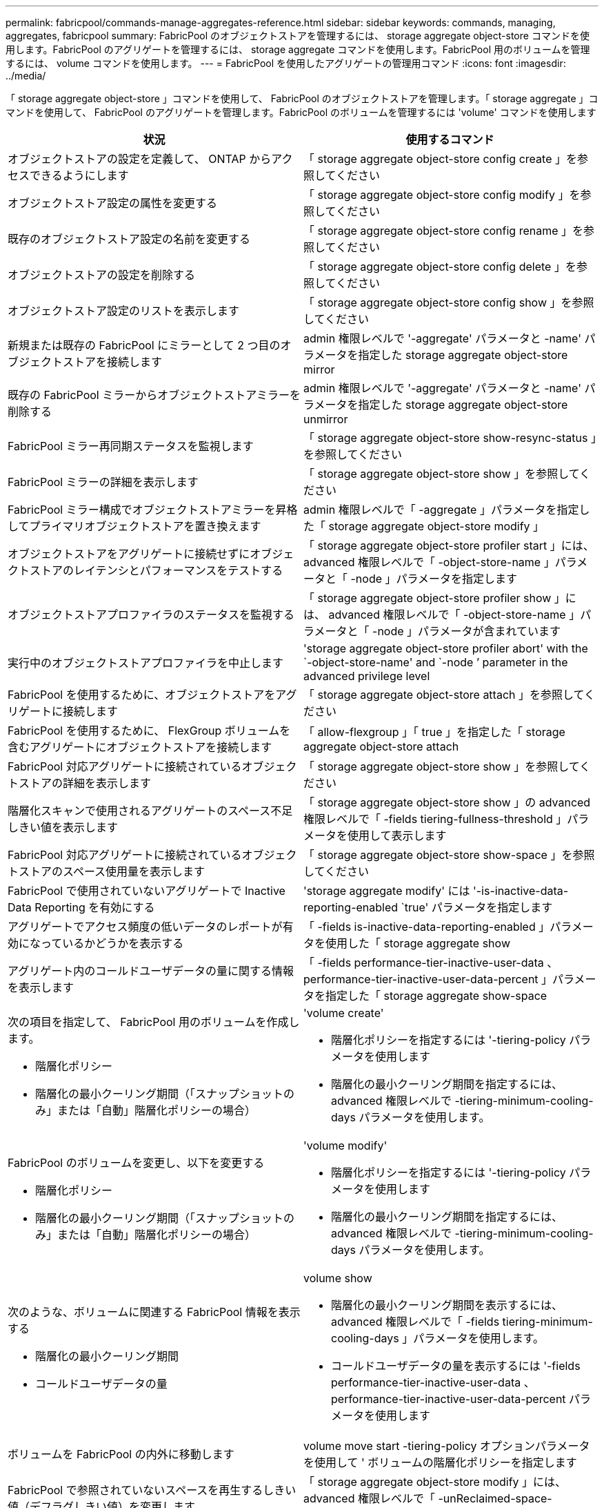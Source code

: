 ---
permalink: fabricpool/commands-manage-aggregates-reference.html 
sidebar: sidebar 
keywords: commands, managing, aggregates, fabricpool 
summary: FabricPool のオブジェクトストアを管理するには、 storage aggregate object-store コマンドを使用します。FabricPool のアグリゲートを管理するには、 storage aggregate コマンドを使用します。FabricPool 用のボリュームを管理するには、 volume コマンドを使用します。 
---
= FabricPool を使用したアグリゲートの管理用コマンド
:icons: font
:imagesdir: ../media/


[role="lead"]
「 storage aggregate object-store 」コマンドを使用して、 FabricPool のオブジェクトストアを管理します。「 storage aggregate 」コマンドを使用して、 FabricPool のアグリゲートを管理します。FabricPool のボリュームを管理するには 'volume' コマンドを使用します

|===
| 状況 | 使用するコマンド 


 a| 
オブジェクトストアの設定を定義して、 ONTAP からアクセスできるようにします
 a| 
「 storage aggregate object-store config create 」を参照してください



 a| 
オブジェクトストア設定の属性を変更する
 a| 
「 storage aggregate object-store config modify 」を参照してください



 a| 
既存のオブジェクトストア設定の名前を変更する
 a| 
「 storage aggregate object-store config rename 」を参照してください



 a| 
オブジェクトストアの設定を削除する
 a| 
「 storage aggregate object-store config delete 」を参照してください



 a| 
オブジェクトストア設定のリストを表示します
 a| 
「 storage aggregate object-store config show 」を参照してください



 a| 
新規または既存の FabricPool にミラーとして 2 つ目のオブジェクトストアを接続します
 a| 
admin 権限レベルで '-aggregate' パラメータと -name' パラメータを指定した storage aggregate object-store mirror



 a| 
既存の FabricPool ミラーからオブジェクトストアミラーを削除する
 a| 
admin 権限レベルで '-aggregate' パラメータと -name' パラメータを指定した storage aggregate object-store unmirror



 a| 
FabricPool ミラー再同期ステータスを監視します
 a| 
「 storage aggregate object-store show-resync-status 」を参照してください



 a| 
FabricPool ミラーの詳細を表示します
 a| 
「 storage aggregate object-store show 」を参照してください



 a| 
FabricPool ミラー構成でオブジェクトストアミラーを昇格してプライマリオブジェクトストアを置き換えます
 a| 
admin 権限レベルで「 -aggregate 」パラメータを指定した「 storage aggregate object-store modify 」



 a| 
オブジェクトストアをアグリゲートに接続せずにオブジェクトストアのレイテンシとパフォーマンスをテストする
 a| 
「 storage aggregate object-store profiler start 」には、 advanced 権限レベルで「 -object-store-name 」パラメータと「 -node 」パラメータを指定します



 a| 
オブジェクトストアプロファイラのステータスを監視する
 a| 
「 storage aggregate object-store profiler show 」には、 advanced 権限レベルで「 -object-store-name 」パラメータと「 -node 」パラメータが含まれています



 a| 
実行中のオブジェクトストアプロファイラを中止します
 a| 
'storage aggregate object-store profiler abort' with the `-object-store-name' and `-node ’ parameter in the advanced privilege level



 a| 
FabricPool を使用するために、オブジェクトストアをアグリゲートに接続します
 a| 
「 storage aggregate object-store attach 」を参照してください



 a| 
FabricPool を使用するために、 FlexGroup ボリュームを含むアグリゲートにオブジェクトストアを接続します
 a| 
「 allow-flexgroup 」「 true 」を指定した「 storage aggregate object-store attach



 a| 
FabricPool 対応アグリゲートに接続されているオブジェクトストアの詳細を表示します
 a| 
「 storage aggregate object-store show 」を参照してください



 a| 
階層化スキャンで使用されるアグリゲートのスペース不足しきい値を表示します
 a| 
「 storage aggregate object-store show 」の advanced 権限レベルで「 -fields tiering-fullness-threshold 」パラメータを使用して表示します



 a| 
FabricPool 対応アグリゲートに接続されているオブジェクトストアのスペース使用量を表示します
 a| 
「 storage aggregate object-store show-space 」を参照してください



 a| 
FabricPool で使用されていないアグリゲートで Inactive Data Reporting を有効にする
 a| 
'storage aggregate modify' には '-is-inactive-data-reporting-enabled `true' パラメータを指定します



 a| 
アグリゲートでアクセス頻度の低いデータのレポートが有効になっているかどうかを表示する
 a| 
「 -fields is-inactive-data-reporting-enabled 」パラメータを使用した「 storage aggregate show



 a| 
アグリゲート内のコールドユーザデータの量に関する情報を表示します
 a| 
「 -fields performance-tier-inactive-user-data 、 performance-tier-inactive-user-data-percent 」パラメータを指定した「 storage aggregate show-space



 a| 
次の項目を指定して、 FabricPool 用のボリュームを作成します。

* 階層化ポリシー
* 階層化の最小クーリング期間（「スナップショットのみ」または「自動」階層化ポリシーの場合）

 a| 
'volume create'

* 階層化ポリシーを指定するには '-tiering-policy パラメータを使用します
* 階層化の最小クーリング期間を指定するには、 advanced 権限レベルで -tiering-minimum-cooling-days パラメータを使用します。




 a| 
FabricPool のボリュームを変更し、以下を変更する

* 階層化ポリシー
* 階層化の最小クーリング期間（「スナップショットのみ」または「自動」階層化ポリシーの場合）

 a| 
'volume modify'

* 階層化ポリシーを指定するには '-tiering-policy パラメータを使用します
* 階層化の最小クーリング期間を指定するには、 advanced 権限レベルで -tiering-minimum-cooling-days パラメータを使用します。




 a| 
次のような、ボリュームに関連する FabricPool 情報を表示する

* 階層化の最小クーリング期間
* コールドユーザデータの量

 a| 
volume show

* 階層化の最小クーリング期間を表示するには、 advanced 権限レベルで「 -fields tiering-minimum-cooling-days 」パラメータを使用します。
* コールドユーザデータの量を表示するには '-fields performance-tier-inactive-user-data 、 performance-tier-inactive-user-data-percent パラメータを使用します




 a| 
ボリュームを FabricPool の内外に移動します
 a| 
volume move start -tiering-policy オプションパラメータを使用して ' ボリュームの階層化ポリシーを指定します



 a| 
FabricPool で参照されていないスペースを再生するしきい値（デフラグしきい値）を変更します
 a| 
「 storage aggregate object-store modify 」には、 advanced 権限レベルで「 -unReclaimed-space-threshold 」パラメータを指定しています



 a| 
階層化スキャンで FabricPool のデータ階層化を開始する前に、アグリゲートの使用率のしきい値を変更します

FabricPool は、ローカル階層の容量が 98% に達するまで、コールドデータをクラウド階層に階層化し続けます。
 a| 
「 storage aggregate object-store modify 」には、 advanced 権限レベルで -tiering-fullness-threshold パラメータを指定しています



 a| 
FabricPool で参照されていないスペースを再生するしきい値を表示します
 a| 
「 storage aggregate object-store show 」または「 storage aggregate object-store show-space 」コマンドに、 advanced 権限レベルで「 -unReclaimed-space-threshold 」パラメータを指定しました

|===